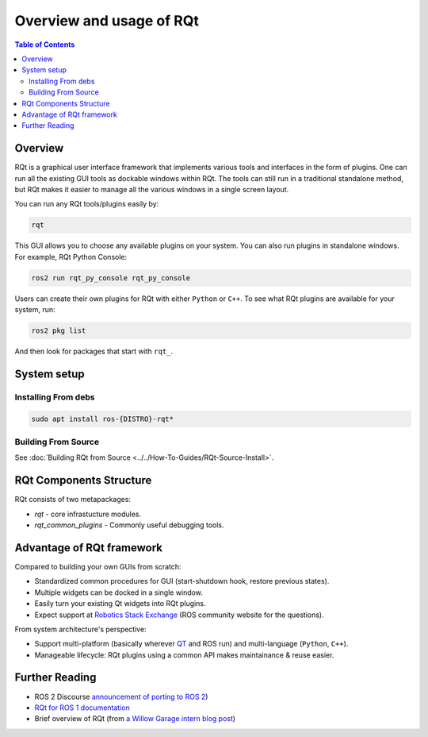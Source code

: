 .. redirect-from::

   RQt-Overview-Usage
   Tutorials/RQt-Overview-Usage
   Concepts/About-RQt

Overview and usage of RQt
=========================

.. contents:: Table of Contents
   :local:

Overview
--------

RQt is a graphical user interface framework that implements various tools and interfaces in the form of plugins.
One can run all the existing GUI tools as dockable windows within RQt.
The tools can still run in a traditional standalone method, but RQt makes it easier to manage all the various windows in a single screen layout.

You can run any RQt tools/plugins easily by:

.. code-block:: bash

   rqt

This GUI allows you to choose any available plugins on your system.
You can also run plugins in standalone windows.
For example, RQt Python Console:

.. code-block:: bash

   ros2 run rqt_py_console rqt_py_console

Users can create their own plugins for RQt with either ``Python`` or ``C++``.
To see what RQt plugins are available for your system, run:

.. code-block:: bash

   ros2 pkg list

And then look for packages that start with ``rqt_``.

System setup
------------

Installing From debs
^^^^^^^^^^^^^^^^^^^^

.. code-block:: bash

   sudo apt install ros-{DISTRO}-rqt*


Building From Source
^^^^^^^^^^^^^^^^^^^^

See :doc:`Building RQt from Source <../../How-To-Guides/RQt-Source-Install>`.

RQt Components Structure
------------------------

RQt consists of two metapackages:

* *rqt* - core infrastucture modules.
* *rqt_common_plugins* - Commonly useful debugging tools.

Advantage of RQt framework
--------------------------

Compared to building your own GUIs from scratch:

* Standardized common procedures for GUI (start-shutdown hook, restore previous states).
* Multiple widgets can be docked in a single window.
* Easily turn your existing Qt widgets into RQt plugins.
* Expect support at `Robotics Stack Exchange <https://robotics.stackexchange.com/>`__ (ROS community website for the questions).

From system architecture's perspective:

* Support multi-platform (basically wherever `QT <http://qt-project.org/>`__ and ROS run) and multi-language (``Python``, ``C++``).
* Manageable lifecycle: RQt plugins using a common API makes maintainance & reuse easier.


Further Reading
---------------

* ROS 2 Discourse `announcement of porting to ROS 2 <https://discourse.ros.org/t/rqt-in-ros2/6428>`__)
* `RQt for ROS 1 documentation <https://wiki.ros.org/rqt>`__
* Brief overview of RQt (from `a Willow Garage intern blog post <http://web.archive.org/web/20130518142837/http://www.willowgarage.com/blog/2012/10/21/ros-gui>`__)

  .. raw:: html

     <iframe width="560" height="315" src="https://www.youtube-nocookie.com/embed/CyP9wHu2PpY" frameborder="0" allow="accelerometer; autoplay; encrypted-media; gyroscope; picture-in-picture" allowfullscreen></iframe>
